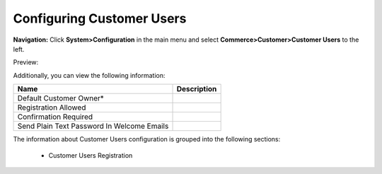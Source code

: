 

Configuring Customer Users
--------------------------

**Navigation:**  Click **System>Configuration** in the main menu and select **Commerce>Customer>Customer Users** to the left.

Preview:

.. image:: /completeReference/img/System/Configuration/Customer/CustomerUsers/CustomerUsers.png
   :class: with-border

Additionally, you can view the following information:

+---------------------------------------------+-------------+
| Name                                        | Description |
+=============================================+=============+
| Default Customer Owner*                     |             |
+---------------------------------------------+-------------+
| Registration Allowed                        |             |
+---------------------------------------------+-------------+
| Confirmation Required                       |             |
+---------------------------------------------+-------------+
| Send Plain Text Password In Welcome Emails  |             |
+---------------------------------------------+-------------+

The information about Customer Users configuration is grouped into the following sections:

 * Customer Users Registration


